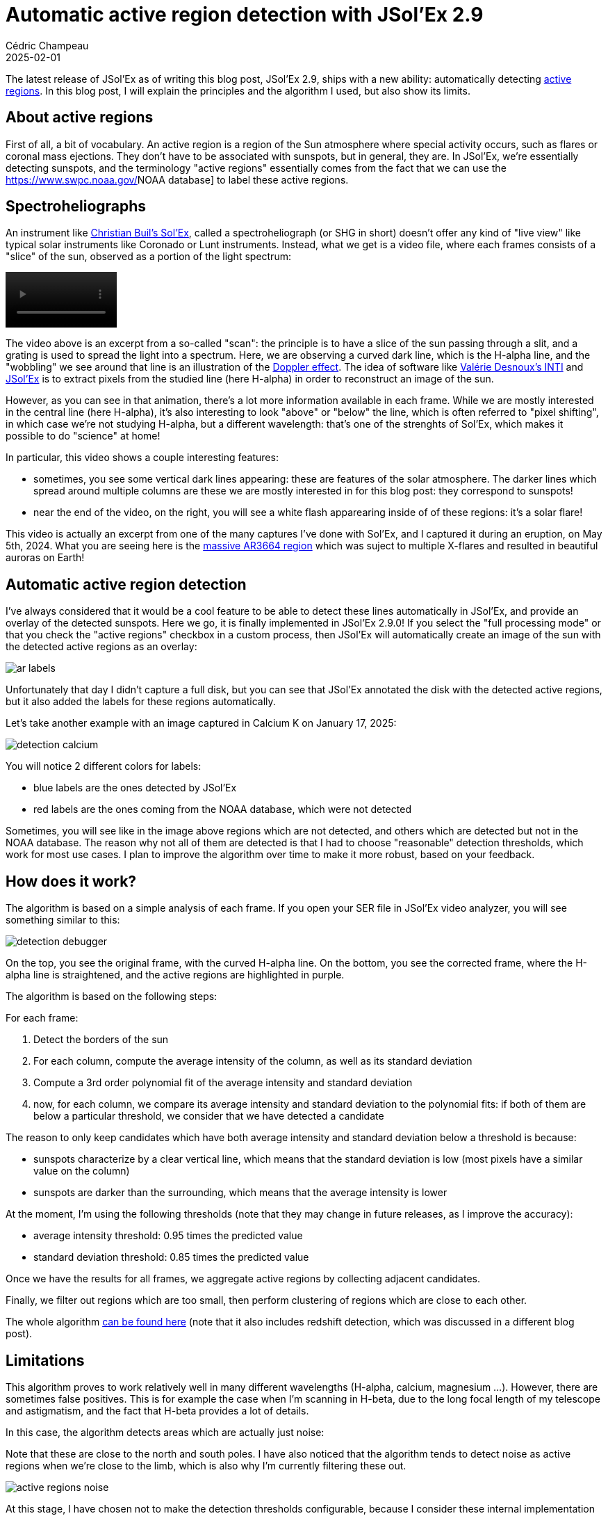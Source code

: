 = Automatic active region detection with JSol'Ex 2.9
Cédric Champeau
2025-02-01
:jbake-type: post
:jbake-tags: solex,jsolex,solar,astronomy
:jbake-status: published
:source-highlighter: pygments
:id: jsolex-active-regions
:linkattrs:

The latest release of JSol'Ex as of writing this blog post, JSol'Ex 2.9, ships with a new ability: automatically detecting https://en.wikipedia.org/wiki/Active_region[active regions].
In this blog post, I will explain the principles and the algorithm I used, but also show its limits.

== About active regions

First of all, a bit of vocabulary.
An active region is a region of the Sun atmosphere where special activity occurs, such as flares or coronal mass ejections.
They don't have to be associated with sunspots, but in general, they are.
In JSol'Ex, we're essentially detecting sunspots, and the terminology "active regions" essentially comes from the fact that we can use the https://www.swpc.noaa.gov/[]NOAA database] to label these active regions.

== Spectroheliographs

An instrument like http://www.astrosurf.com/solex/[Christian Buil's Sol'Ex], called a spectroheliograph (or SHG in short) doesn't offer any kind of "live view" like typical solar instruments like Coronado or Lunt instruments.
Instead, what we get is a video file, where each frames consists of a "slice" of the sun, observed as a portion of the light spectrum:

++++
<video controls autoplay height="80">
    <source src="/blog/video/anim-spectrum.webm"
            type="video/webm">
</video>
++++

The video above is an excerpt from a so-called "scan": the principle is to have a slice of the sun passing through a slit, and a grating is used to spread the light into a spectrum.
Here, we are observing a curved dark line, which is the H-alpha line, and the "wobbling" we see around that line is an illustration of the https://en.wikipedia.org/wiki/Doppler_effect[Doppler effect].
The idea of software like http://valerie.desnoux.free.fr/inti/[Valérie Desnoux's INTI] and https://melix.github.io/astro4j/2.9.0/en/jsolex.html[JSol'Ex] is to extract pixels from the studied line (here H-alpha) in order to reconstruct an image of the sun.

However, as you can see in that animation, there's a lot more information available in each frame.
While we are mostly interested in the central line (here H-alpha), it's also interesting to look "above" or "below" the line, which is often referred to "pixel shifting", in which case we're not studying H-alpha, but a different wavelength: that's one of the strenghts of Sol'Ex, which makes it possible to do "science" at home!

In particular, this video shows a couple interesting features:

- sometimes, you see some vertical dark lines appearing: these are features of the solar atmosphere. The darker lines which spread around multiple columns are these we are mostly interested in for this blog post: they correspond to sunspots!
- near the end of the video, on the right, you will see a white flash apparearing inside of of these regions: it's a solar flare!

This video is actually an excerpt from one of the many captures I've done with Sol'Ex, and I captured it during an eruption, on May 5th, 2024.
What you are seeing here is the https://www.earth.com/news/sunspot-region-ar3664-blasted-earth-mars-may-2024-still-very-active/[massive AR3664 region] which was suject to multiple X-flares and resulted in beautiful auroras on Earth!

== Automatic active region detection

I've always considered that it would be a cool feature to be able to detect these lines automatically in JSol'Ex, and provide an overlay of the detected sunspots.
Here we go, it is finally implemented in JSol'Ex 2.9.0!
If you select the "full processing mode" or that you check the "active regions" checkbox in a custom process, then JSol'Ex will automatically create an image of the sun with the detected active regions as an overlay:

image::/blog/img/jsolex-ar/ar-labels.jpg[]

Unfortunately that day I didn't capture a full disk, but you can see that JSol'Ex annotated the disk with the detected active regions, but it also added the labels for these regions automatically.

Let's take another example with an image captured in Calcium K on January 17, 2025:

image::/blog/img/jsolex-ar/detection-calcium.jpg[]

You will notice 2 different colors for labels:

- blue labels are the ones detected by JSol'Ex
- red labels are the ones coming from the NOAA database, which were not detected

Sometimes, you will see like in the image above regions which are not detected, and others which are detected but not in the NOAA database.
The reason why not all of them are detected is that I had to choose "reasonable" detection thresholds, which work for most use cases.
I plan to improve the algorithm over time to make it more robust, based on your feedback.

== How does it work?

The algorithm is based on a simple analysis of each frame.
If you open your SER file in JSol'Ex video analyzer, you will see something similar to this:

image::/blog/img/jsolex-ar/detection-debugger.jpg[]

On the top, you see the original frame, with the curved H-alpha line.
On the bottom, you see the corrected frame, where the H-alpha line is straightened, and the active regions are highlighted in purple.

The algorithm is based on the following steps:

For each frame:

1. Detect the borders of the sun
2. For each column, compute the average intensity of the column, as well as its standard deviation
3. Compute a 3rd order polynomial fit of the average intensity and standard deviation
4. now, for each column, we compare its average intensity and standard deviation to the polynomial fits: if both of them are below a particular threshold, we consider that we have detected a candidate

The reason to only keep candidates which have both average intensity and standard deviation below a threshold is because:

- sunspots characterize by a clear vertical line, which means that the standard deviation is low (most pixels have a similar value on the column)
- sunspots are darker than the surrounding, which means that the average intensity is lower

At the moment, I'm using the following thresholds (note that they may change in future releases, as I improve the accuracy):

- average intensity threshold: 0.95 times the predicted value
- standard deviation threshold: 0.85 times the predicted value

Once we have the results for all frames, we aggregate active regions by collecting adjacent candidates.

Finally, we filter out regions which are too small, then perform clustering of regions which are close to each other.

The whole algorithm https://github.com/melix/astro4j/blob/dbb2418318f4cb143726791830a32da00a35ae6f/jsolex-core/src/main/java/me/champeau/a4j/jsolex/processing/sun/detection/PhenomenaDetector.java#L40[can be found here] (note that it also includes redshift detection, which was discussed in a different blog post).

== Limitations

This algorithm proves to work relatively well in many different wavelengths (H-alpha, calcium, magnesium ...).
However, there are sometimes false positives.
This is for example the case when I'm scanning in H-beta, due to the long focal length of my telescope and astigmatism, and the fact that H-beta provides a lot of details.

In this case, the algorithm detects areas which are actually just noise:

Note that these are close to the north and south poles.
I have also noticed that the algorithm tends to detect noise as active regions when we're close to the limb, which is also why I'm currently filtering these out.

image::/blog/img/jsolex-ar/active_regions_noise.jpg[]

At this stage, I have chosen not to make the detection thresholds configurable, because I consider these internal implementation details, which may change in the future, and that I don't want to expose to the user.

== Annotation of active regions

Once piece of work that we didn't explain yet is how JSol'Ex puts labels around active regions.
For this, we are using the https://www.swpc.noaa.gov/products/solar-region-summary[NOAA Solar Region Summary] database.

This provides us, at a particular date, the list of active regions with their positions on the solar disk.
JSol'Ex will compare these with the detected regions, and put the labels in different colors based on whether they were detected or not.

However, the position of active regions will only be correct if:

- you have properly oriented your image (north at the top, east on the left): to help you with this, use the "GONG" tab on the right of the interface to download a reference image and compare with yours
- you are using an equatorial mount. If you are not, then make sure to check the new "alt-az" mode and enter your GPS coordinates in the settings, so that JSol'Ex can compute the parallactic angle of the sun at the moment of the observation and automatically correct the orientation of the image.

The data from NOAA is cached in your local filesystem, so that we don't have to download it every time you open a video file.

== Frequently Asked Questions

Despite only having released this a day ago, I already have received the same question multiple times: can JSol'Ex be used to annotate an _existing_ image of the sun, that is to say, take a JPG or PNG image and annotate it?

If you have read carefully this blog post and that I explained things correctly, you will have understood that the answer is no: because my algorithm is based on the analysis of each frame, there's no such information available in a single image.

== Conclusion

I hope you will enjoy this new feature in JSol'Ex 2.9.0.
This blog post is a tentative explanation of the algorithm, and I will be happy to answer any questions you may have about it.
As always, feel free to contribute, JSol'Ex is open source!
